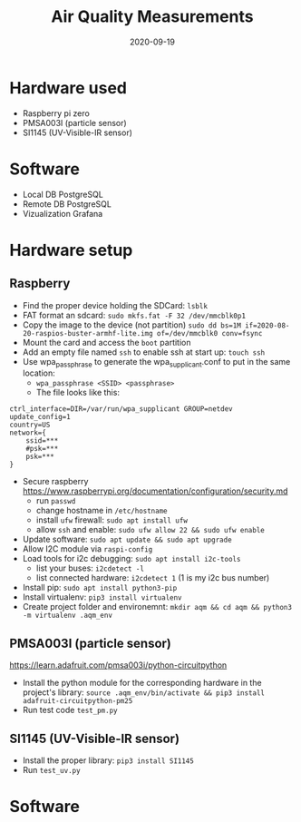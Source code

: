 #+TITLE: Air Quality Measurements
#+DATE: 2020-09-19

* Hardware used
- Raspberry pi zero
- PMSA003I (particle sensor)
- SI1145 (UV-Visible-IR sensor)

* Software 
- Local DB PostgreSQL
- Remote DB PostgreSQL
- Vizualization Grafana

* Hardware setup
** Raspberry
- Find the proper device holding the SDCard: =lsblk=
- FAT format an sdcard: =sudo mkfs.fat -F 32 /dev/mmcblk0p1=
- Copy the image to the device (not partition) =sudo dd bs=1M if=2020-08-20-raspios-buster-armhf-lite.img of=/dev/mmcblk0 conv=fsync=
- Mount the card and access the =boot= partition
- Add an empty file named =ssh= to enable ssh at start up: =touch ssh=
- Use wpa_passphrase to generate the wpa_supplicant.conf to put in the same location:
  - =wpa_passphrase <SSID> <passphrase>=
  - The file looks like this: 
#+begin_src 
ctrl_interface=DIR=/var/run/wpa_supplicant GROUP=netdev
update_config=1
country=US
network={
	ssid=***
	#psk=***
	psk=***
}
#+end_src
- Secure raspberry https://www.raspberrypi.org/documentation/configuration/security.md
  - run =passwd=
  - change hostname in =/etc/hostname=
  - install =ufw= firewall: =sudo apt install ufw= 
  - allow =ssh= and enable:  =sudo ufw allow 22 && sudo ufw enable=
- Update software: =sudo apt update && sudo apt upgrade=
- Allow I2C module via =raspi-config=
- Load tools for i2c debugging: =sudo apt install i2c-tools=
  - list your buses: =i2cdetect -l=
  - list connected hardware: =i2cdetect 1= (1 is my i2c bus number)
- Install pip: =sudo apt install python3-pip=
- Install virtualenv: =pip3 install virtualenv=
- Create project folder and environemnt: =mkdir aqm && cd aqm && python3 -m virtualenv .aqm_env= 
** PMSA003I (particle sensor)
https://learn.adafruit.com/pmsa003i/python-circuitpython
- Install the python module for the corresponding hardware in the project's library: =source .aqm_env/bin/activate && pip3 install adafruit-circuitpython-pm25=
- Run test code =test_pm.py=
** SI1145 (UV-Visible-IR sensor)
- Install the proper library: =pip3 install SI1145=
- Run =test_uv.py=

* Software
